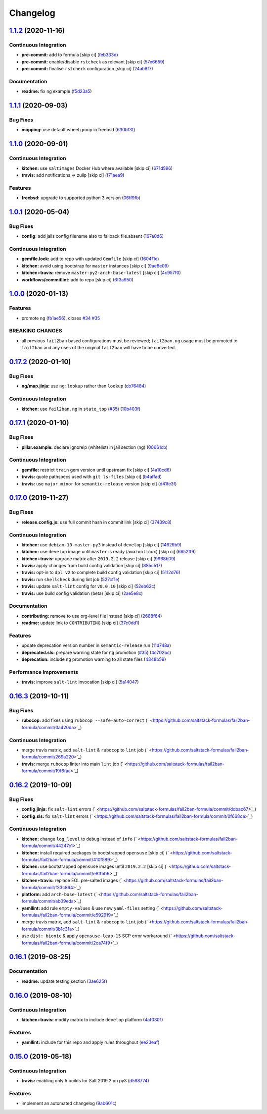 
Changelog
=========

`1.1.2 <https://github.com/saltstack-formulas/fail2ban-formula/compare/v1.1.1...v1.1.2>`_ (2020-11-16)
----------------------------------------------------------------------------------------------------------

Continuous Integration
^^^^^^^^^^^^^^^^^^^^^^


* **pre-commit:** add to formula [skip ci] (\ `feb333d <https://github.com/saltstack-formulas/fail2ban-formula/commit/feb333d59ca02223b1db94960c85400205a8d1aa>`_\ )
* **pre-commit:** enable/disable ``rstcheck`` as relevant [skip ci] (\ `57e6659 <https://github.com/saltstack-formulas/fail2ban-formula/commit/57e665964c30b047c4735fa4b120b45a9daf03fb>`_\ )
* **pre-commit:** finalise ``rstcheck`` configuration [skip ci] (\ `24ab8f7 <https://github.com/saltstack-formulas/fail2ban-formula/commit/24ab8f7ce755dc981cc6fe3ce4654accc41b2145>`_\ )

Documentation
^^^^^^^^^^^^^


* **readme:** fix ng example (\ `f5d23a5 <https://github.com/saltstack-formulas/fail2ban-formula/commit/f5d23a5d895693b174af6bc76ce32828f7fadd2d>`_\ )

`1.1.1 <https://github.com/saltstack-formulas/fail2ban-formula/compare/v1.1.0...v1.1.1>`_ (2020-09-03)
----------------------------------------------------------------------------------------------------------

Bug Fixes
^^^^^^^^^


* **mapping:** use default wheel group in freebsd (\ `630b13f <https://github.com/saltstack-formulas/fail2ban-formula/commit/630b13f6b3e8a69a0bf4240460ce24855a055a77>`_\ )

`1.1.0 <https://github.com/saltstack-formulas/fail2ban-formula/compare/v1.0.1...v1.1.0>`_ (2020-09-01)
----------------------------------------------------------------------------------------------------------

Continuous Integration
^^^^^^^^^^^^^^^^^^^^^^


* **kitchen:** use ``saltimages`` Docker Hub where available [skip ci] (\ `671d596 <https://github.com/saltstack-formulas/fail2ban-formula/commit/671d596e4e76148b631fa5e641fbd5a2b29f7113>`_\ )
* **travis:** add notifications => zulip [skip ci] (\ `f71aea9 <https://github.com/saltstack-formulas/fail2ban-formula/commit/f71aea9c1989e33cde834cde14869856cbc0a81b>`_\ )

Features
^^^^^^^^


* **freebsd:** upgrade to supported python 3 version (\ `06ff9fb <https://github.com/saltstack-formulas/fail2ban-formula/commit/06ff9fb9902b13f55a9042d59565337b135bcc41>`_\ )

`1.0.1 <https://github.com/saltstack-formulas/fail2ban-formula/compare/v1.0.0...v1.0.1>`_ (2020-05-04)
----------------------------------------------------------------------------------------------------------

Bug Fixes
^^^^^^^^^


* **config:** add jails config filename also to fallback file.absent (\ `167a0d6 <https://github.com/saltstack-formulas/fail2ban-formula/commit/167a0d60664328a925cf80862e2c402a63f2997f>`_\ )

Continuous Integration
^^^^^^^^^^^^^^^^^^^^^^


* **gemfile.lock:** add to repo with updated ``Gemfile`` [skip ci] (\ `1604f1e <https://github.com/saltstack-formulas/fail2ban-formula/commit/1604f1ea52c28cc5e61630587d1648b124bda859>`_\ )
* **kitchen:** avoid using bootstrap for ``master`` instances [skip ci] (\ `9ae8e09 <https://github.com/saltstack-formulas/fail2ban-formula/commit/9ae8e0946efa6be827e1013935b74c32b4066c26>`_\ )
* **kitchen+travis:** remove ``master-py2-arch-base-latest`` [skip ci] (\ `4c957f0 <https://github.com/saltstack-formulas/fail2ban-formula/commit/4c957f0ec1e3ab14d01ed2c1f7d068a46edb3162>`_\ )
* **workflows/commitlint:** add to repo [skip ci] (\ `6f3a950 <https://github.com/saltstack-formulas/fail2ban-formula/commit/6f3a950e9b5b742719ff01e12a45a5d2fe72cf57>`_\ )

`1.0.0 <https://github.com/saltstack-formulas/fail2ban-formula/compare/v0.17.2...v1.0.0>`_ (2020-01-13)
-----------------------------------------------------------------------------------------------------------

Features
^^^^^^^^


* promote ``ng`` (\ `fb1ae56 <https://github.com/saltstack-formulas/fail2ban-formula/commit/fb1ae56f460f2cabdf0f7b9b0bccdde309d698ca>`_\ ), closes `#34 <https://github.com/saltstack-formulas/fail2ban-formula/issues/34>`_ `#35 <https://github.com/saltstack-formulas/fail2ban-formula/issues/35>`_

BREAKING CHANGES
^^^^^^^^^^^^^^^^


* all previous ``fail2ban`` based configurations must be
  reviewed; ``fail2ban.ng`` usage must be promoted to ``fail2ban`` and any
  uses of the original ``fail2ban`` will have to be converted.

`0.17.2 <https://github.com/saltstack-formulas/fail2ban-formula/compare/v0.17.1...v0.17.2>`_ (2020-01-10)
-------------------------------------------------------------------------------------------------------------

Bug Fixes
^^^^^^^^^


* **ng/map.jinja:** use ``ng:lookup`` rather than ``lookup`` (\ `cb76484 <https://github.com/saltstack-formulas/fail2ban-formula/commit/cb76484142d192dc3c0f2903231b97793e5b216e>`_\ )

Continuous Integration
^^^^^^^^^^^^^^^^^^^^^^


* **kitchen:** use ``fail2ban.ng`` in ``state_top`` (\ `#35 <https://github.com/saltstack-formulas/fail2ban-formula/issues/35>`_\ ) (\ `10b403f <https://github.com/saltstack-formulas/fail2ban-formula/commit/10b403f8b445f65118e88872229a978cdae90a4c>`_\ )

`0.17.1 <https://github.com/saltstack-formulas/fail2ban-formula/compare/v0.17.0...v0.17.1>`_ (2020-01-10)
-------------------------------------------------------------------------------------------------------------

Bug Fixes
^^^^^^^^^


* **pillar.example:** declare ignoreip (whitelist) in jail section (ng) (\ `00661cb <https://github.com/saltstack-formulas/fail2ban-formula/commit/00661cbca978e5b6344427bd688fcfae9789f3db>`_\ )

Continuous Integration
^^^^^^^^^^^^^^^^^^^^^^


* **gemfile:** restrict ``train`` gem version until upstream fix [skip ci] (\ `4a10cd6 <https://github.com/saltstack-formulas/fail2ban-formula/commit/4a10cd695764fb551aea91688625576dbb046ba9>`_\ )
* **travis:** quote pathspecs used with ``git ls-files`` [skip ci] (\ `b4affad <https://github.com/saltstack-formulas/fail2ban-formula/commit/b4affadfd7f1227aea0dc96101e560553af12c8a>`_\ )
* **travis:** use ``major.minor`` for ``semantic-release`` version [skip ci] (\ `d41fe3f <https://github.com/saltstack-formulas/fail2ban-formula/commit/d41fe3f2051e2f63dbae9cfd343103f5b3228dc0>`_\ )

`0.17.0 <https://github.com/saltstack-formulas/fail2ban-formula/compare/v0.16.3...v0.17.0>`_ (2019-11-27)
-------------------------------------------------------------------------------------------------------------

Bug Fixes
^^^^^^^^^


* **release.config.js:** use full commit hash in commit link [skip ci] (\ `37439c8 <https://github.com/saltstack-formulas/fail2ban-formula/commit/37439c81a79428a3ea66fcba0ea9f389daf78caa>`_\ )

Continuous Integration
^^^^^^^^^^^^^^^^^^^^^^


* **kitchen:** use ``debian-10-master-py3`` instead of ``develop`` [skip ci] (\ `14629b9 <https://github.com/saltstack-formulas/fail2ban-formula/commit/14629b96f38e79143899944f0ec2508171d196c8>`_\ )
* **kitchen:** use ``develop`` image until ``master`` is ready (\ ``amazonlinux``\ ) [skip ci] (\ `6652ff9 <https://github.com/saltstack-formulas/fail2ban-formula/commit/6652ff9d9563bc5454e48b16ccdea579100ff3f3>`_\ )
* **kitchen+travis:** upgrade matrix after ``2019.2.2`` release [skip ci] (\ `9968b09 <https://github.com/saltstack-formulas/fail2ban-formula/commit/9968b09784e4b2d3e9e5055b9f7dce6306d5eb80>`_\ )
* **travis:** apply changes from build config validation [skip ci] (\ `885c517 <https://github.com/saltstack-formulas/fail2ban-formula/commit/885c517e8a17b54d2966e475919f10378f7b99e9>`_\ )
* **travis:** opt-in to ``dpl v2`` to complete build config validation [skip ci] (\ `5112d76 <https://github.com/saltstack-formulas/fail2ban-formula/commit/5112d760e403fe8e9e56324445fab75a669e81c7>`_\ )
* **travis:** run ``shellcheck`` during lint job (\ `527cf1e <https://github.com/saltstack-formulas/fail2ban-formula/commit/527cf1e9717964d794356b1dbbad0037356773fe>`_\ )
* **travis:** update ``salt-lint`` config for ``v0.0.10`` [skip ci] (\ `52eb62c <https://github.com/saltstack-formulas/fail2ban-formula/commit/52eb62c8f9e8703889f8c9d97f68df794e4a644c>`_\ )
* **travis:** use build config validation (beta) [skip ci] (\ `2ae5e8c <https://github.com/saltstack-formulas/fail2ban-formula/commit/2ae5e8cc167d9596bb07d094cf7dae2e7655a77f>`_\ )

Documentation
^^^^^^^^^^^^^


* **contributing:** remove to use org-level file instead [skip ci] (\ `2688f64 <https://github.com/saltstack-formulas/fail2ban-formula/commit/2688f64efb58ef9091fdc56328ec6ad303727fcc>`_\ )
* **readme:** update link to ``CONTRIBUTING`` [skip ci] (\ `37c0dd1 <https://github.com/saltstack-formulas/fail2ban-formula/commit/37c0dd1fcdfd8bfb424490a7b680d0fc04150261>`_\ )

Features
^^^^^^^^


* update deprecation version number in ``semantic-release`` run (\ `11d748a <https://github.com/saltstack-formulas/fail2ban-formula/commit/11d748abd67f1603b99a7804436d7ad6970d3411>`_\ )
* **deprecated.sls:** prepare warning state for ``ng`` promotion (\ `#35 <https://github.com/saltstack-formulas/fail2ban-formula/issues/35>`_\ ) (\ `4c702bc <https://github.com/saltstack-formulas/fail2ban-formula/commit/4c702bc5a57b55abe8bdcc5096d5aa9a04233bb5>`_\ )
* **deprecation:** include ``ng`` promotion warning to all state files (\ `4348b59 <https://github.com/saltstack-formulas/fail2ban-formula/commit/4348b5966240878ec3959dfaa661e696384ca833>`_\ )

Performance Improvements
^^^^^^^^^^^^^^^^^^^^^^^^


* **travis:** improve ``salt-lint`` invocation [skip ci] (\ `5a14047 <https://github.com/saltstack-formulas/fail2ban-formula/commit/5a14047dae331c973e3a0f7384c5f1e135604e8f>`_\ )

`0.16.3 <https://github.com/saltstack-formulas/fail2ban-formula/compare/v0.16.2...v0.16.3>`_ (2019-10-11)
-------------------------------------------------------------------------------------------------------------

Bug Fixes
^^^^^^^^^


* **rubocop:** add fixes using ``rubocop --safe-auto-correct`` (\ ` <https://github.com/saltstack-formulas/fail2ban-formula/commit/0a420da>`_\ )

Continuous Integration
^^^^^^^^^^^^^^^^^^^^^^


* merge travis matrix, add ``salt-lint`` & ``rubocop`` to ``lint`` job (\ ` <https://github.com/saltstack-formulas/fail2ban-formula/commit/269a220>`_\ )
* **travis:** merge ``rubocop`` linter into main ``lint`` job (\ ` <https://github.com/saltstack-formulas/fail2ban-formula/commit/19f6faa>`_\ )

`0.16.2 <https://github.com/saltstack-formulas/fail2ban-formula/compare/v0.16.1...v0.16.2>`_ (2019-10-09)
-------------------------------------------------------------------------------------------------------------

Bug Fixes
^^^^^^^^^


* **config.jinja:** fix ``salt-lint`` errors (\ ` <https://github.com/saltstack-formulas/fail2ban-formula/commit/ddbac67>`_\ )
* **config.sls:** fix ``salt-lint`` errors (\ ` <https://github.com/saltstack-formulas/fail2ban-formula/commit/0f668ca>`_\ )

Continuous Integration
^^^^^^^^^^^^^^^^^^^^^^


* **kitchen:** change ``log_level`` to ``debug`` instead of ``info`` (\ ` <https://github.com/saltstack-formulas/fail2ban-formula/commit/44247c1>`_\ )
* **kitchen:** install required packages to bootstrapped ``opensuse`` [skip ci] (\ ` <https://github.com/saltstack-formulas/fail2ban-formula/commit/410f589>`_\ )
* **kitchen:** use bootstrapped ``opensuse`` images until ``2019.2.2`` [skip ci] (\ ` <https://github.com/saltstack-formulas/fail2ban-formula/commit/e8ffbb6>`_\ )
* **kitchen+travis:** replace EOL pre-salted images (\ ` <https://github.com/saltstack-formulas/fail2ban-formula/commit/f33c864>`_\ )
* **platform:** add ``arch-base-latest`` (\ ` <https://github.com/saltstack-formulas/fail2ban-formula/commit/ab09eda>`_\ )
* **yamllint:** add rule ``empty-values`` & use new ``yaml-files`` setting (\ ` <https://github.com/saltstack-formulas/fail2ban-formula/commit/e592919>`_\ )
* merge travis matrix, add ``salt-lint`` & ``rubocop`` to ``lint`` job (\ ` <https://github.com/saltstack-formulas/fail2ban-formula/commit/3b1c31a>`_\ )
* use ``dist: bionic`` & apply ``opensuse-leap-15`` SCP error workaround (\ ` <https://github.com/saltstack-formulas/fail2ban-formula/commit/2ca74f9>`_\ )

`0.16.1 <https://github.com/saltstack-formulas/fail2ban-formula/compare/v0.16.0...v0.16.1>`_ (2019-08-25)
-------------------------------------------------------------------------------------------------------------

Documentation
^^^^^^^^^^^^^


* **readme:** update testing section (\ `3ae625f <https://github.com/saltstack-formulas/fail2ban-formula/commit/3ae625f>`_\ )

`0.16.0 <https://github.com/saltstack-formulas/fail2ban-formula/compare/v0.15.0...v0.16.0>`_ (2019-08-10)
-------------------------------------------------------------------------------------------------------------

Continuous Integration
^^^^^^^^^^^^^^^^^^^^^^


* **kitchen+travis:** modify matrix to include ``develop`` platform (\ `4af0301 <https://github.com/saltstack-formulas/fail2ban-formula/commit/4af0301>`_\ )

Features
^^^^^^^^


* **yamllint:** include for this repo and apply rules throughout (\ `ee23eaf <https://github.com/saltstack-formulas/fail2ban-formula/commit/ee23eaf>`_\ )

`0.15.0 <https://github.com/saltstack-formulas/fail2ban-formula/compare/v0.14.0...v0.15.0>`_ (2019-05-18)
-------------------------------------------------------------------------------------------------------------

Continuous Integration
^^^^^^^^^^^^^^^^^^^^^^


* **travis:** enabling only 5 builds for Salt 2019.2 on py3 (\ `d588774 <https://github.com/saltstack-formulas/fail2ban-formula/commit/d588774>`_\ )

Features
^^^^^^^^


* implement an automated changelog (\ `9ab601c <https://github.com/saltstack-formulas/fail2ban-formula/commit/9ab601c>`_\ )
